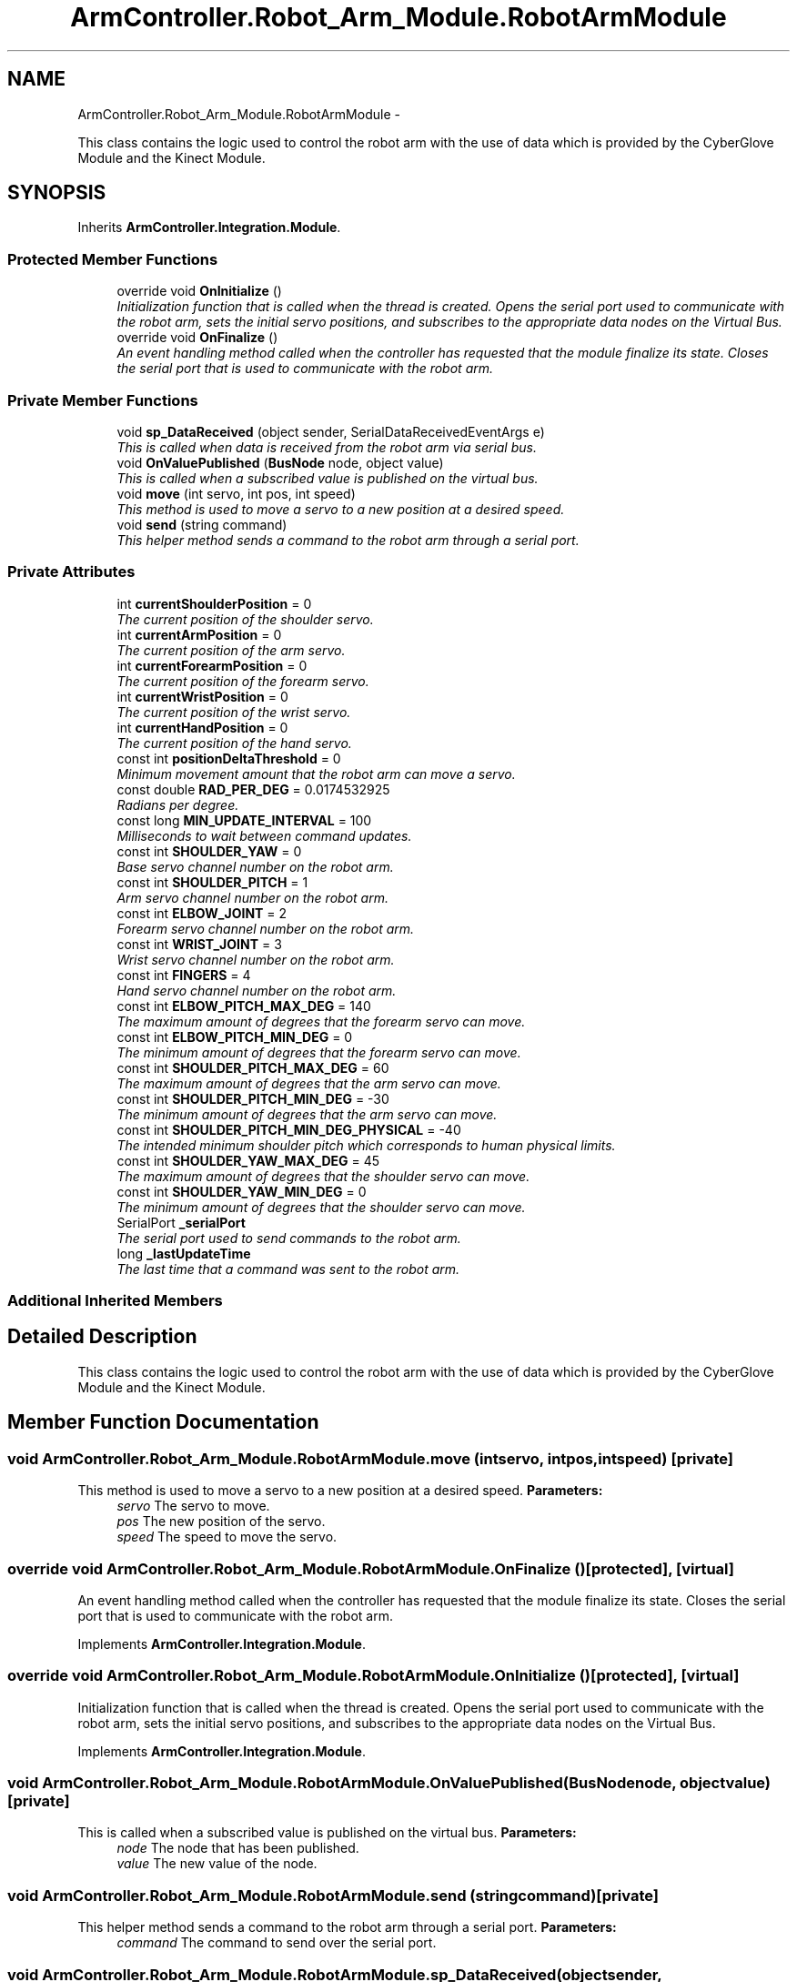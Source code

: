 .TH "ArmController.Robot_Arm_Module.RobotArmModule" 3 "Fri Dec 14 2012" "Version 0.5" "Robot Arm Controller" \" -*- nroff -*-
.ad l
.nh
.SH NAME
ArmController.Robot_Arm_Module.RobotArmModule \- 
.PP
This class contains the logic used to control the robot arm with the use of data which is provided by the CyberGlove Module and the Kinect Module\&.  

.SH SYNOPSIS
.br
.PP
.PP
Inherits \fBArmController\&.Integration\&.Module\fP\&.
.SS "Protected Member Functions"

.in +1c
.ti -1c
.RI "override void \fBOnInitialize\fP ()"
.br
.RI "\fIInitialization function that is called when the thread is created\&. Opens the serial port used to communicate with the robot arm, sets the initial servo positions, and subscribes to the appropriate data nodes on the Virtual Bus\&. \fP"
.ti -1c
.RI "override void \fBOnFinalize\fP ()"
.br
.RI "\fIAn event handling method called when the controller has requested that the module finalize its state\&. Closes the serial port that is used to communicate with the robot arm\&. \fP"
.in -1c
.SS "Private Member Functions"

.in +1c
.ti -1c
.RI "void \fBsp_DataReceived\fP (object sender, SerialDataReceivedEventArgs e)"
.br
.RI "\fIThis is called when data is received from the robot arm via serial bus\&. \fP"
.ti -1c
.RI "void \fBOnValuePublished\fP (\fBBusNode\fP node, object value)"
.br
.RI "\fIThis is called when a subscribed value is published on the virtual bus\&. \fP"
.ti -1c
.RI "void \fBmove\fP (int servo, int pos, int speed)"
.br
.RI "\fIThis method is used to move a servo to a new position at a desired speed\&. \fP"
.ti -1c
.RI "void \fBsend\fP (string command)"
.br
.RI "\fIThis helper method sends a command to the robot arm through a serial port\&. \fP"
.in -1c
.SS "Private Attributes"

.in +1c
.ti -1c
.RI "int \fBcurrentShoulderPosition\fP = 0"
.br
.RI "\fIThe current position of the shoulder servo\&. \fP"
.ti -1c
.RI "int \fBcurrentArmPosition\fP = 0"
.br
.RI "\fIThe current position of the arm servo\&. \fP"
.ti -1c
.RI "int \fBcurrentForearmPosition\fP = 0"
.br
.RI "\fIThe current position of the forearm servo\&. \fP"
.ti -1c
.RI "int \fBcurrentWristPosition\fP = 0"
.br
.RI "\fIThe current position of the wrist servo\&. \fP"
.ti -1c
.RI "int \fBcurrentHandPosition\fP = 0"
.br
.RI "\fIThe current position of the hand servo\&. \fP"
.ti -1c
.RI "const int \fBpositionDeltaThreshold\fP = 0"
.br
.RI "\fIMinimum movement amount that the robot arm can move a servo\&. \fP"
.ti -1c
.RI "const double \fBRAD_PER_DEG\fP = 0\&.0174532925"
.br
.RI "\fIRadians per degree\&. \fP"
.ti -1c
.RI "const long \fBMIN_UPDATE_INTERVAL\fP = 100"
.br
.RI "\fIMilliseconds to wait between command updates\&. \fP"
.ti -1c
.RI "const int \fBSHOULDER_YAW\fP = 0"
.br
.RI "\fIBase servo channel number on the robot arm\&. \fP"
.ti -1c
.RI "const int \fBSHOULDER_PITCH\fP = 1"
.br
.RI "\fIArm servo channel number on the robot arm\&. \fP"
.ti -1c
.RI "const int \fBELBOW_JOINT\fP = 2"
.br
.RI "\fIForearm servo channel number on the robot arm\&. \fP"
.ti -1c
.RI "const int \fBWRIST_JOINT\fP = 3"
.br
.RI "\fIWrist servo channel number on the robot arm\&. \fP"
.ti -1c
.RI "const int \fBFINGERS\fP = 4"
.br
.RI "\fIHand servo channel number on the robot arm\&. \fP"
.ti -1c
.RI "const int \fBELBOW_PITCH_MAX_DEG\fP = 140"
.br
.RI "\fIThe maximum amount of degrees that the forearm servo can move\&. \fP"
.ti -1c
.RI "const int \fBELBOW_PITCH_MIN_DEG\fP = 0"
.br
.RI "\fIThe minimum amount of degrees that the forearm servo can move\&. \fP"
.ti -1c
.RI "const int \fBSHOULDER_PITCH_MAX_DEG\fP = 60"
.br
.RI "\fIThe maximum amount of degrees that the arm servo can move\&. \fP"
.ti -1c
.RI "const int \fBSHOULDER_PITCH_MIN_DEG\fP = -30"
.br
.RI "\fIThe minimum amount of degrees that the arm servo can move\&. \fP"
.ti -1c
.RI "const int \fBSHOULDER_PITCH_MIN_DEG_PHYSICAL\fP = -40"
.br
.RI "\fIThe intended minimum shoulder pitch which corresponds to human physical limits\&. \fP"
.ti -1c
.RI "const int \fBSHOULDER_YAW_MAX_DEG\fP = 45"
.br
.RI "\fIThe maximum amount of degrees that the shoulder servo can move\&. \fP"
.ti -1c
.RI "const int \fBSHOULDER_YAW_MIN_DEG\fP = 0"
.br
.RI "\fIThe minimum amount of degrees that the shoulder servo can move\&. \fP"
.ti -1c
.RI "SerialPort \fB_serialPort\fP"
.br
.RI "\fIThe serial port used to send commands to the robot arm\&. \fP"
.ti -1c
.RI "long \fB_lastUpdateTime\fP"
.br
.RI "\fIThe last time that a command was sent to the robot arm\&. \fP"
.in -1c
.SS "Additional Inherited Members"
.SH "Detailed Description"
.PP 
This class contains the logic used to control the robot arm with the use of data which is provided by the CyberGlove Module and the Kinect Module\&. 


.SH "Member Function Documentation"
.PP 
.SS "void ArmController\&.Robot_Arm_Module\&.RobotArmModule\&.move (intservo, intpos, intspeed)\fC [private]\fP"

.PP
This method is used to move a servo to a new position at a desired speed\&. \fBParameters:\fP
.RS 4
\fIservo\fP The servo to move\&.
.br
\fIpos\fP The new position of the servo\&.
.br
\fIspeed\fP The speed to move the servo\&.
.RE
.PP

.SS "override void ArmController\&.Robot_Arm_Module\&.RobotArmModule\&.OnFinalize ()\fC [protected]\fP, \fC [virtual]\fP"

.PP
An event handling method called when the controller has requested that the module finalize its state\&. Closes the serial port that is used to communicate with the robot arm\&. 
.PP
Implements \fBArmController\&.Integration\&.Module\fP\&.
.SS "override void ArmController\&.Robot_Arm_Module\&.RobotArmModule\&.OnInitialize ()\fC [protected]\fP, \fC [virtual]\fP"

.PP
Initialization function that is called when the thread is created\&. Opens the serial port used to communicate with the robot arm, sets the initial servo positions, and subscribes to the appropriate data nodes on the Virtual Bus\&. 
.PP
Implements \fBArmController\&.Integration\&.Module\fP\&.
.SS "void ArmController\&.Robot_Arm_Module\&.RobotArmModule\&.OnValuePublished (\fBBusNode\fPnode, objectvalue)\fC [private]\fP"

.PP
This is called when a subscribed value is published on the virtual bus\&. \fBParameters:\fP
.RS 4
\fInode\fP The node that has been published\&.
.br
\fIvalue\fP The new value of the node\&.
.RE
.PP

.SS "void ArmController\&.Robot_Arm_Module\&.RobotArmModule\&.send (stringcommand)\fC [private]\fP"

.PP
This helper method sends a command to the robot arm through a serial port\&. \fBParameters:\fP
.RS 4
\fIcommand\fP The command to send over the serial port\&.
.RE
.PP

.SS "void ArmController\&.Robot_Arm_Module\&.RobotArmModule\&.sp_DataReceived (objectsender, SerialDataReceivedEventArgse)\fC [private]\fP"

.PP
This is called when data is received from the robot arm via serial bus\&. \fBParameters:\fP
.RS 4
\fIsender\fP 
.br
\fIe\fP 
.RE
.PP

.SH "Member Data Documentation"
.PP 
.SS "long ArmController\&.Robot_Arm_Module\&.RobotArmModule\&._lastUpdateTime\fC [private]\fP"

.PP
The last time that a command was sent to the robot arm\&. 
.SS "SerialPort ArmController\&.Robot_Arm_Module\&.RobotArmModule\&._serialPort\fC [private]\fP"

.PP
The serial port used to send commands to the robot arm\&. 
.SS "int ArmController\&.Robot_Arm_Module\&.RobotArmModule\&.currentArmPosition = 0\fC [private]\fP"

.PP
The current position of the arm servo\&. 
.SS "int ArmController\&.Robot_Arm_Module\&.RobotArmModule\&.currentForearmPosition = 0\fC [private]\fP"

.PP
The current position of the forearm servo\&. 
.SS "int ArmController\&.Robot_Arm_Module\&.RobotArmModule\&.currentHandPosition = 0\fC [private]\fP"

.PP
The current position of the hand servo\&. 
.SS "int ArmController\&.Robot_Arm_Module\&.RobotArmModule\&.currentShoulderPosition = 0\fC [private]\fP"

.PP
The current position of the shoulder servo\&. 
.SS "int ArmController\&.Robot_Arm_Module\&.RobotArmModule\&.currentWristPosition = 0\fC [private]\fP"

.PP
The current position of the wrist servo\&. 
.SS "const int ArmController\&.Robot_Arm_Module\&.RobotArmModule\&.ELBOW_JOINT = 2\fC [private]\fP"

.PP
Forearm servo channel number on the robot arm\&. 
.SS "const int ArmController\&.Robot_Arm_Module\&.RobotArmModule\&.ELBOW_PITCH_MAX_DEG = 140\fC [private]\fP"

.PP
The maximum amount of degrees that the forearm servo can move\&. 
.SS "const int ArmController\&.Robot_Arm_Module\&.RobotArmModule\&.ELBOW_PITCH_MIN_DEG = 0\fC [private]\fP"

.PP
The minimum amount of degrees that the forearm servo can move\&. 
.SS "const int ArmController\&.Robot_Arm_Module\&.RobotArmModule\&.FINGERS = 4\fC [private]\fP"

.PP
Hand servo channel number on the robot arm\&. 
.SS "const long ArmController\&.Robot_Arm_Module\&.RobotArmModule\&.MIN_UPDATE_INTERVAL = 100\fC [private]\fP"

.PP
Milliseconds to wait between command updates\&. 
.SS "const int ArmController\&.Robot_Arm_Module\&.RobotArmModule\&.positionDeltaThreshold = 0\fC [private]\fP"

.PP
Minimum movement amount that the robot arm can move a servo\&. 
.SS "const double ArmController\&.Robot_Arm_Module\&.RobotArmModule\&.RAD_PER_DEG = 0\&.0174532925\fC [private]\fP"

.PP
Radians per degree\&. 
.SS "const int ArmController\&.Robot_Arm_Module\&.RobotArmModule\&.SHOULDER_PITCH = 1\fC [private]\fP"

.PP
Arm servo channel number on the robot arm\&. 
.SS "const int ArmController\&.Robot_Arm_Module\&.RobotArmModule\&.SHOULDER_PITCH_MAX_DEG = 60\fC [private]\fP"

.PP
The maximum amount of degrees that the arm servo can move\&. 
.SS "const int ArmController\&.Robot_Arm_Module\&.RobotArmModule\&.SHOULDER_PITCH_MIN_DEG = -30\fC [private]\fP"

.PP
The minimum amount of degrees that the arm servo can move\&. 
.SS "const int ArmController\&.Robot_Arm_Module\&.RobotArmModule\&.SHOULDER_PITCH_MIN_DEG_PHYSICAL = -40\fC [private]\fP"

.PP
The intended minimum shoulder pitch which corresponds to human physical limits\&. 
.SS "const int ArmController\&.Robot_Arm_Module\&.RobotArmModule\&.SHOULDER_YAW = 0\fC [private]\fP"

.PP
Base servo channel number on the robot arm\&. 
.SS "const int ArmController\&.Robot_Arm_Module\&.RobotArmModule\&.SHOULDER_YAW_MAX_DEG = 45\fC [private]\fP"

.PP
The maximum amount of degrees that the shoulder servo can move\&. 
.SS "const int ArmController\&.Robot_Arm_Module\&.RobotArmModule\&.SHOULDER_YAW_MIN_DEG = 0\fC [private]\fP"

.PP
The minimum amount of degrees that the shoulder servo can move\&. 
.SS "const int ArmController\&.Robot_Arm_Module\&.RobotArmModule\&.WRIST_JOINT = 3\fC [private]\fP"

.PP
Wrist servo channel number on the robot arm\&. 

.SH "Author"
.PP 
Generated automatically by Doxygen for Robot Arm Controller from the source code\&.
